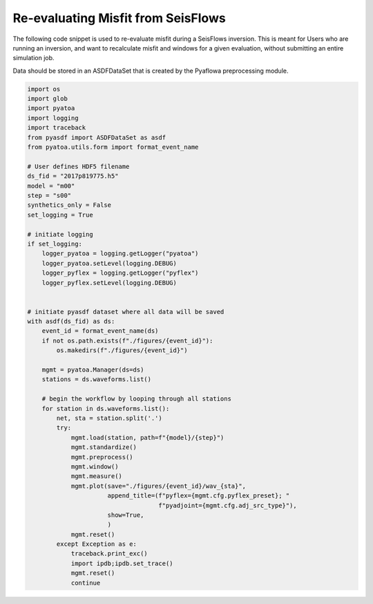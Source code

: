 Re-evaluating Misfit from SeisFlows
===================================

The following code snippet is used to re-evaluate misfit during a SeisFlows
inversion. This is meant for Users who are running an inversion, and want to 
recalculate misfit and windows for a given evaluation, without submitting an
entire simulation job. 

Data should be stored in an ASDFDataSet that is created by the Pyaflowa
preprocessing module. 

.. code:: python

    import os
    import glob
    import pyatoa
    import logging
    import traceback
    from pyasdf import ASDFDataSet as asdf
    from pyatoa.utils.form import format_event_name

    # User defines HDF5 filename
    ds_fid = "2017p819775.h5"
    model = "m00"
    step = "s00"
    synthetics_only = False
    set_logging = True

    # initiate logging
    if set_logging:
        logger_pyatoa = logging.getLogger("pyatoa")
        logger_pyatoa.setLevel(logging.DEBUG)
        logger_pyflex = logging.getLogger("pyflex")
        logger_pyflex.setLevel(logging.DEBUG)


    # initiate pyasdf dataset where all data will be saved
    with asdf(ds_fid) as ds:
        event_id = format_event_name(ds)
        if not os.path.exists(f"./figures/{event_id}"):
            os.makedirs(f"./figures/{event_id}")

        mgmt = pyatoa.Manager(ds=ds)
        stations = ds.waveforms.list()

        # begin the workflow by looping through all stations
        for station in ds.waveforms.list():
            net, sta = station.split('.')
            try:
                mgmt.load(station, path=f"{model}/{step}")
                mgmt.standardize()
                mgmt.preprocess()
                mgmt.window()
                mgmt.measure()
                mgmt.plot(save="./figures/{event_id}/wav_{sta}",
                          append_title=(f"pyflex={mgmt.cfg.pyflex_preset}; "
                                        f"pyadjoint={mgmt.cfg.adj_src_type}"),
                          show=True,
                          )
                mgmt.reset()
            except Exception as e:
                traceback.print_exc()
                import ipdb;ipdb.set_trace()
                mgmt.reset()
                continue